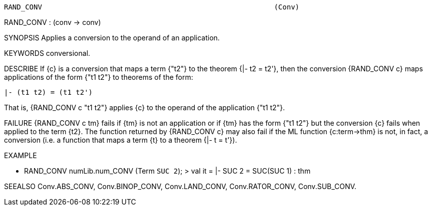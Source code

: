 ----------------------------------------------------------------------
RAND_CONV                                                       (Conv)
----------------------------------------------------------------------
RAND_CONV : (conv -> conv)

SYNOPSIS
Applies a conversion to the operand of an application.

KEYWORDS
conversional.

DESCRIBE
If {c} is a conversion that maps a term {"t2"} to the theorem {|- t2 = t2'},
then the conversion {RAND_CONV c} maps applications of the form {"t1 t2"} to
theorems of the form:

   |- (t1 t2) = (t1 t2')

That is, {RAND_CONV c "t1 t2"} applies {c} to the operand of the
application {"t1 t2"}.

FAILURE
{RAND_CONV c tm} fails if {tm} is not an application or if {tm} has the form
{"t1 t2"} but the conversion {c} fails when applied to the term {t2}. The
function returned by {RAND_CONV c} may also fail if the ML function
{c:term->thm} is not, in fact, a conversion (i.e. a function that maps a term
{t} to a theorem {|- t = t'}).

EXAMPLE

- RAND_CONV numLib.num_CONV (Term `SUC 2`);
> val it = |- SUC 2 = SUC(SUC 1) : thm




SEEALSO
Conv.ABS_CONV, Conv.BINOP_CONV, Conv.LAND_CONV, Conv.RATOR_CONV,
Conv.SUB_CONV.

----------------------------------------------------------------------
